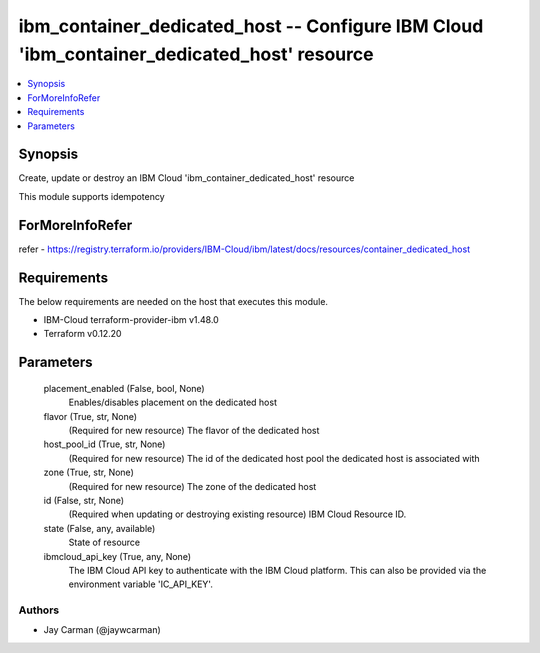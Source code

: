 
ibm_container_dedicated_host -- Configure IBM Cloud 'ibm_container_dedicated_host' resource
===========================================================================================

.. contents::
   :local:
   :depth: 1


Synopsis
--------

Create, update or destroy an IBM Cloud 'ibm_container_dedicated_host' resource

This module supports idempotency


ForMoreInfoRefer
----------------
refer - https://registry.terraform.io/providers/IBM-Cloud/ibm/latest/docs/resources/container_dedicated_host

Requirements
------------
The below requirements are needed on the host that executes this module.

- IBM-Cloud terraform-provider-ibm v1.48.0
- Terraform v0.12.20



Parameters
----------

  placement_enabled (False, bool, None)
    Enables/disables placement on the dedicated host


  flavor (True, str, None)
    (Required for new resource) The flavor of the dedicated host


  host_pool_id (True, str, None)
    (Required for new resource) The id of the dedicated host pool the dedicated host is associated with


  zone (True, str, None)
    (Required for new resource) The zone of the dedicated host


  id (False, str, None)
    (Required when updating or destroying existing resource) IBM Cloud Resource ID.


  state (False, any, available)
    State of resource


  ibmcloud_api_key (True, any, None)
    The IBM Cloud API key to authenticate with the IBM Cloud platform. This can also be provided via the environment variable 'IC_API_KEY'.













Authors
~~~~~~~

- Jay Carman (@jaywcarman)

